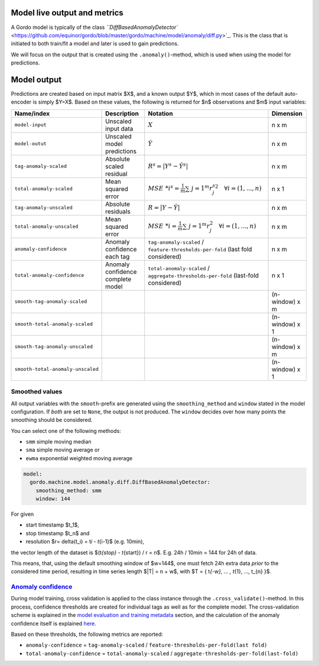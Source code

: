 Model live output and metrics
-----------------------------


A Gordo model is typically of the class `\ ``DiffBasedAnomalyDetector`` <https://github.com/equinor/gordo/blob/master/gordo/machine/model/anomaly/diff.py>`_.
This is the class that is initiated to both train/fit a model and later is used to gain predictions.

We will focus on the output that is created using the ``.anomaly()``\ -method, which is used when using the model for predictions.

Model output
------------

Predictions are created based on input matrix $X$, and a known output $Y$, which in most cases of the default auto-encoder is simply $Y=X$.
Based on these values, the following is returned for $n$ observations and $m$ input variables:

.. list-table::
   :header-rows: 1

   * - Name/index
     - Description
     - Notation
     - Dimension
   * - ``model-input``
     - Unscaled input data
     - :math:`X`
     - n x m
   * - ``model-outut``
     - Unscaled model predictions
     - :math:`\hat{Y}`
     - n x m
   * - ``tag-anomaly-scaled``
     - Absolute scaled residual
     - :math:`R^{s}=|Y^{s}-\hat{Y^{s}}|`
     - n x m
   * - ``total-anomaly-scaled``
     - Mean squared error
     - :math:`MSE\ *i^s=\frac{1}{m}\sum*\ {j=1}^{m}{r_j^s}^{2} \quad \forall i=(1,...,n)`
     - n x 1
   * - ``tag-anomaly-unscaled``
     - Absolute residuals
     - :math:`R = |Y-\hat{Y}|`
     - n x m 
   * - ``total-anomaly-unscaled``
     - Mean squared error
     - :math:`MSE\ *i=\frac{1}{m}\sum*\ {j=1}^{m}r_j^{2} \quad \forall i=(1,...,n)`
     - n x m
   * - ``anomaly-confidence``
     - Anomaly confidence each tag
     - ``tag-anomaly-scaled`` / ``feature-thresholds-per-fold`` (last fold considered)
     - n x m
   * - ``total-anomaly-confidence``
     - Anomaly confidence complete model
     - ``total-anomaly-scaled`` / ``aggregate-thresholds-per-fold`` (last-fold considered)
     - n x 1
   * - ``smooth-tag-anomaly-scaled``
     - 
     - 
     - (n-window) x m
   * - ``smooth-total-anomaly-scaled``
     - 
     - 
     - (n-window) x 1
   * - ``smooth-tag-anomaly-unscaled``
     - 
     - 
     - (n-window) x m
   * - ``smooth-total-anomaly-unscaled``
     - 
     - 
     - (n-window) x 1


Smoothed values
^^^^^^^^^^^^^^^

All output variables with the ``smooth``\ -prefix are generated using the ``smoothing_method`` and ``window`` stated in the model configuration.
If *both* are set to ``None``\ , the output is not produced.
The ``window`` decides over how many points the smoothing should be considered.

You can select one of the following methods:


* ``smm`` simple moving median
* ``sma`` simple moving average or
* ``ewma`` exponential weighted moving average

.. code-block:: yaml

     model:
       gordo.machine.model.anomaly.diff.DiffBasedAnomalyDetector:
         smoothing_method: smm
         window: 144

For given


* start timestamp $t_1$,
* stop timestamp $t_n$ and
* resolution $r= \delta(t_i) =  t\ *i - t*\ {i-1}$ (e.g. 10min),

the vector length of the dataset is $(t\ *{stop} - t*\ {start}) / r = n$.
E.g. 24h / 10min = 144 for 24h of data.

This means, that, using the default smoothing window of $w=144$, one must fetch 24h extra data *prior* to the considered time period, resulting in time series length $|T| = n + w$, with $T = \{ t\ *{-w}, ... , t*\ {1}, ..., t_{n} \}$.

`Anomaly confidence <../anomaly_confidence>`_
^^^^^^^^^^^^^^^^^^^^^^^^^^^^^^^^^^^^^^^^^^^^^^^^^

During model training, cross validation is applied to the class instance through the ``.cross_validate()``\ -method.
In this process, confidence thresholds are created for individual tags as well as for the complete model.
The cross-validation scheme is explained in the `model evaluation and training metadata <../metadata>`_ section, and the calculation of the anomaly confidence itself is explained `here <../anomaly_confidence>`_.

Based on these thresholds, the following metrics are reported:


* ``anomaly-confidence`` = ``tag-anomaly-scaled`` / ``feature-thresholds-per-fold(last fold)``
* ``total-anomaly-confidence`` = ``total-anomaly-scaled`` / ``aggregate-thresholds-per-fold(last-fold)``
